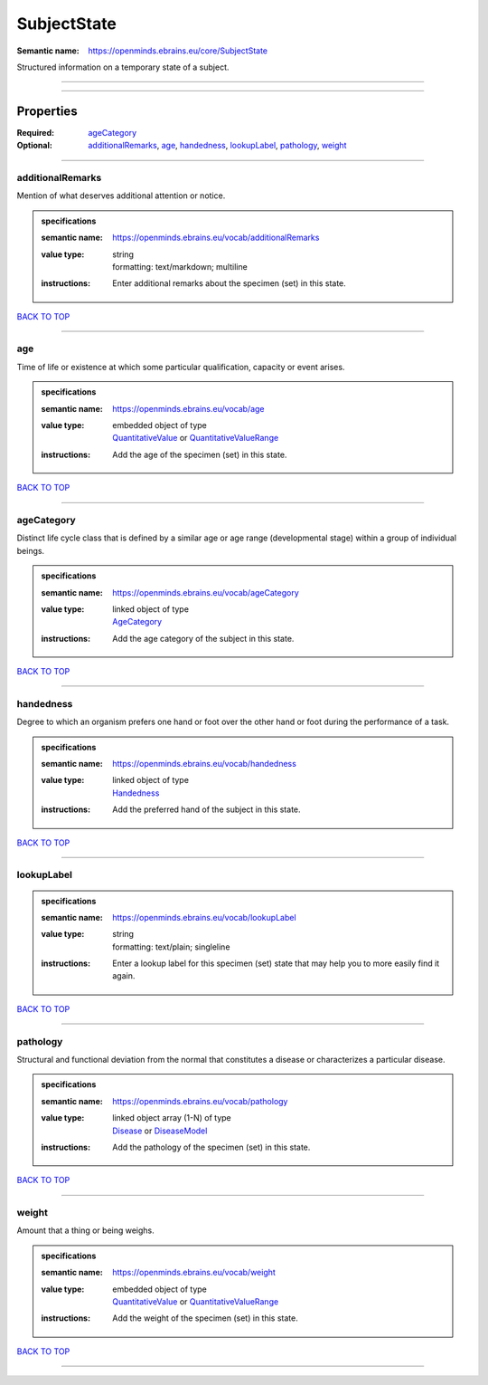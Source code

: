 ############
SubjectState
############

:Semantic name: https://openminds.ebrains.eu/core/SubjectState

Structured information on a temporary state of a subject.


------------

------------

Properties
##########

:Required: `ageCategory <ageCategory_heading_>`_
:Optional: `additionalRemarks <additionalRemarks_heading_>`_, `age <age_heading_>`_, `handedness <handedness_heading_>`_, `lookupLabel <lookupLabel_heading_>`_, `pathology <pathology_heading_>`_, `weight <weight_heading_>`_

------------

.. _additionalRemarks_heading:

*****************
additionalRemarks
*****************

Mention of what deserves additional attention or notice.

.. admonition:: specifications

   :semantic name: https://openminds.ebrains.eu/vocab/additionalRemarks
   :value type: | string
                | formatting: text/markdown; multiline
   :instructions: Enter additional remarks about the specimen (set) in this state.

`BACK TO TOP <SubjectState_>`_

------------

.. _age_heading:

***
age
***

Time of life or existence at which some particular qualification, capacity or event arises.

.. admonition:: specifications

   :semantic name: https://openminds.ebrains.eu/vocab/age
   :value type: | embedded object of type
                | `QuantitativeValue <https://openminds-documentation.readthedocs.io/en/v2.0/specifications/core/miscellaneous/quantitativeValue.html>`_ or `QuantitativeValueRange <https://openminds-documentation.readthedocs.io/en/v2.0/specifications/core/miscellaneous/quantitativeValueRange.html>`_
   :instructions: Add the age of the specimen (set) in this state.

`BACK TO TOP <SubjectState_>`_

------------

.. _ageCategory_heading:

***********
ageCategory
***********

Distinct life cycle class that is defined by a similar age or age range (developmental stage) within a group of individual beings.

.. admonition:: specifications

   :semantic name: https://openminds.ebrains.eu/vocab/ageCategory
   :value type: | linked object of type
                | `AgeCategory <https://openminds-documentation.readthedocs.io/en/v2.0/specifications/controlledTerms/ageCategory.html>`_
   :instructions: Add the age category of the subject in this state.

`BACK TO TOP <SubjectState_>`_

------------

.. _handedness_heading:

**********
handedness
**********

Degree to which an organism prefers one hand or foot over the other hand or foot during the performance of a task.

.. admonition:: specifications

   :semantic name: https://openminds.ebrains.eu/vocab/handedness
   :value type: | linked object of type
                | `Handedness <https://openminds-documentation.readthedocs.io/en/v2.0/specifications/controlledTerms/handedness.html>`_
   :instructions: Add the preferred hand of the subject in this state.

`BACK TO TOP <SubjectState_>`_

------------

.. _lookupLabel_heading:

***********
lookupLabel
***********

.. admonition:: specifications

   :semantic name: https://openminds.ebrains.eu/vocab/lookupLabel
   :value type: | string
                | formatting: text/plain; singleline
   :instructions: Enter a lookup label for this specimen (set) state that may help you to more easily find it again.

`BACK TO TOP <SubjectState_>`_

------------

.. _pathology_heading:

*********
pathology
*********

Structural and functional deviation from the normal that constitutes a disease or characterizes a particular disease.

.. admonition:: specifications

   :semantic name: https://openminds.ebrains.eu/vocab/pathology
   :value type: | linked object array \(1-N\) of type
                | `Disease <https://openminds-documentation.readthedocs.io/en/v2.0/specifications/controlledTerms/disease.html>`_ or `DiseaseModel <https://openminds-documentation.readthedocs.io/en/v2.0/specifications/controlledTerms/diseaseModel.html>`_
   :instructions: Add the pathology of the specimen (set) in this state.

`BACK TO TOP <SubjectState_>`_

------------

.. _weight_heading:

******
weight
******

Amount that a thing or being weighs.

.. admonition:: specifications

   :semantic name: https://openminds.ebrains.eu/vocab/weight
   :value type: | embedded object of type
                | `QuantitativeValue <https://openminds-documentation.readthedocs.io/en/v2.0/specifications/core/miscellaneous/quantitativeValue.html>`_ or `QuantitativeValueRange <https://openminds-documentation.readthedocs.io/en/v2.0/specifications/core/miscellaneous/quantitativeValueRange.html>`_
   :instructions: Add the weight of the specimen (set) in this state.

`BACK TO TOP <SubjectState_>`_

------------

